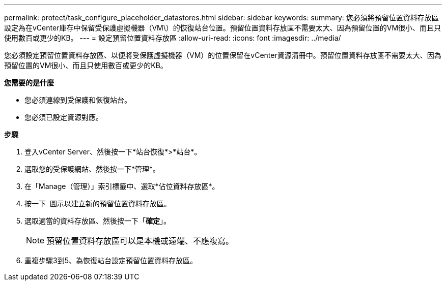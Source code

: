 ---
permalink: protect/task_configure_placeholder_datastores.html 
sidebar: sidebar 
keywords:  
summary: 您必須將預留位置資料存放區設定為在vCenter庫存中保留受保護虛擬機器（VM\）的恢復站台位置。預留位置資料存放區不需要太大、因為預留位置的VM很小、而且只使用數百或更少的KB。 
---
= 設定預留位置資料存放區
:allow-uri-read: 
:icons: font
:imagesdir: ../media/


[role="lead"]
您必須設定預留位置資料存放區、以便將受保護虛擬機器（VM）的位置保留在vCenter資源清冊中。預留位置資料存放區不需要太大、因為預留位置的VM很小、而且只使用數百或更少的KB。

*您需要的是什麼*

* 您必須連線到受保護和恢復站台。
* 您必須已設定資源對應。


*步驟*

. 登入vCenter Server、然後按一下*站台恢復*>*站台*。
. 選取您的受保護網站、然後按一下*管理*。
. 在「Manage（管理）」索引標籤中、選取*佔位資料存放區*。
. 按一下 image:../media/new_placeholder_datastore.gif[""] 圖示以建立新的預留位置資料存放區。
. 選取適當的資料存放區、然後按一下「*確定*」。
+

NOTE: 預留位置資料存放區可以是本機或遠端、不應複寫。

. 重複步驟3到5、為恢復站台設定預留位置資料存放區。

